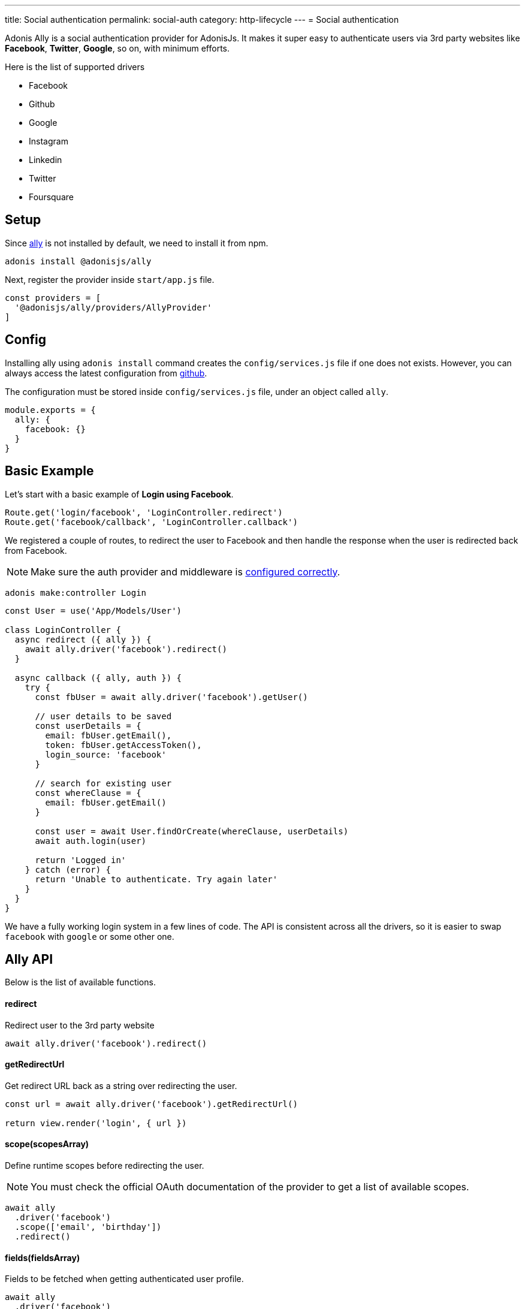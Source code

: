 ---
title: Social authentication
permalink: social-auth
category: http-lifecycle
---
= Social authentication

toc::[]

Adonis Ally is a social authentication provider for AdonisJs. It makes it super easy to authenticate users via 3rd party websites like *Facebook*, *Twitter*, *Google*, so on, with minimum efforts.

Here is the list of supported drivers

[ul-shrinked]
- Facebook
- Github
- Google
- Instagram
- Linkedin
- Twitter
- Foursquare

== Setup
Since link:https://npmjs.org/package/@adonisjs/ally[ally, window="_blank"] is not installed by default, we need to install it from npm.

[source, bash]
----
adonis install @adonisjs/ally
----

Next, register the provider inside `start/app.js` file.

[source, js]
----
const providers = [
  '@adonisjs/ally/providers/AllyProvider'
]
----

== Config
Installing ally using `adonis install` command creates the `config/services.js` file if one does not exists. However, you can always access the latest configuration from link:https://github.com/adonisjs/adonis-ally/blob/master/examples/config.js[github, window="_blank"].

The configuration must be stored inside `config/services.js` file, under an object called `ally`.

[source, js]
----
module.exports = {
  ally: {
    facebook: {}
  }
}
----

== Basic Example
Let's start with a basic example of *Login using Facebook*.

[source, js]
----
Route.get('login/facebook', 'LoginController.redirect')
Route.get('facebook/callback', 'LoginController.callback')
----

We registered a couple of routes, to redirect the user to Facebook and then handle the response when the user is redirected back from Facebook.

NOTE: Make sure the auth provider and middleware is link:authentication#_setup[configured correctly].

[source, bash]
----
adonis make:controller Login
----

[source, js]
----
const User = use('App/Models/User')

class LoginController {
  async redirect ({ ally }) {
    await ally.driver('facebook').redirect()
  }

  async callback ({ ally, auth }) {
    try {
      const fbUser = await ally.driver('facebook').getUser()

      // user details to be saved
      const userDetails = {
        email: fbUser.getEmail(),
        token: fbUser.getAccessToken(),
        login_source: 'facebook'
      }

      // search for existing user
      const whereClause = {
        email: fbUser.getEmail()
      }

      const user = await User.findOrCreate(whereClause, userDetails)
      await auth.login(user)

      return 'Logged in'
    } catch (error) {
      return 'Unable to authenticate. Try again later'
    }
  }
}
----

We have a fully working login system in a few lines of code. The API is consistent across all the drivers, so it is easier to swap `facebook` with `google` or some other one.

== Ally API
Below is the list of available functions.

==== redirect
Redirect user to the 3rd party website

[source, js]
----
await ally.driver('facebook').redirect()
----

==== getRedirectUrl
Get redirect URL back as a string over redirecting the user.

[source, js]
----
const url = await ally.driver('facebook').getRedirectUrl()

return view.render('login', { url })
----

==== scope(scopesArray)
Define runtime scopes before redirecting the user.

NOTE: You must check the official OAuth documentation of the provider to get a list of available scopes.

[source, js]
----
await ally
  .driver('facebook')
  .scope(['email', 'birthday'])
  .redirect()
----

==== fields(fieldsArray)
Fields to be fetched when getting authenticated user profile.

[source, js]
----
await ally
  .driver('facebook')
  .fields(['username', 'email', 'profile_pic'])
  .getUser()
----

==== getUser
Get user profile of an authenticated user. An instance of link:https://github.com/adonisjs/adonis-ally/blob/develop/src/AllyUser.js[AllyUser, window="_blank"] is returned.

==== getUserByToken(accessToken, [accessSecret])
Returns the user details using the `accessToken`. This is helpful, when you make use of Client side code to perform the Oauth action and have access to the  `accessToken`.

NOTE: `accessSecret` is required when OAuth 1 protocol is used. For example: Twitter relies on OAuth 1.

[source, js]
----
await ally.getUserByToken(accessToken)
----

== User API
Below is the list of available methods on a user instance.

==== getName
Returns the user name

[source, js]
----
const user = await ally
  .driver('facebook')
  .getUser()

user.getName()
----

==== getEmail
Returns the user email.

NOTE: Some 3rd party providers do not share email, in which case this method returns `null.`

[source, js]
----
user.getEmail()
----


==== getNickname
Returns the nick name/display name of the user.

[source, js]
----
user.getNickname()
----

==== getAvatar
Returns public URL to the profile picture

[source, js]
----
user.getAvatar()
----

==== getAccessToken
Returns the access token which may be used later to update the user profile.

[source, js]
----
user.getAccessToken()
----

==== getRefreshToken
Refresh token to be used when access token expires. Available only when 3rd party provider implements *OAuth2*.

[source, js]
----
user.getRefreshToken()
----

==== getExpires
Access token expiry data. Available only when 3rd party provider implements *OAuth2*.

[source, js]
----
user.getExpires()
----

==== getTokenSecret
Returns token secret. Available only when 3rd party provider uses *OAuth1*.

[source, js]
----
user.getTokenSecret()
----

==== getOriginal
Original payload returned by the 3rd party provider.

[source, js]
----
user.getOriginal()
----

